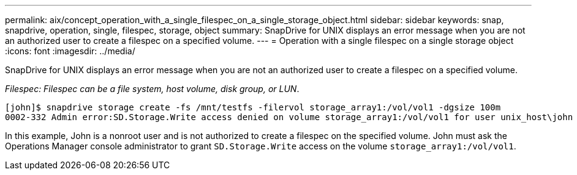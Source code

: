 ---
permalink: aix/concept_operation_with_a_single_filespec_on_a_single_storage_object.html
sidebar: sidebar
keywords: snap, snapdrive, operation, single, filespec, storage, object
summary: SnapDrive for UNIX displays an error message when you are not an authorized user to create a filespec on a specified volume.
---
= Operation with a single filespec on a single storage object
:icons: font
:imagesdir: ../media/

[.lead]
SnapDrive for UNIX displays an error message when you are not an authorized user to create a filespec on a specified volume.

_Filespec: Filespec can be a file system, host volume, disk group, or LUN_.

----
[john]$ snapdrive storage create -fs /mnt/testfs -filervol storage_array1:/vol/vol1 -dgsize 100m
0002-332 Admin error:SD.Storage.Write access denied on volume storage_array1:/vol/vol1 for user unix_host\john on Operations Manager server ops_mngr_server
----

In this example, John is a nonroot user and is not authorized to create a filespec on the specified volume. John must ask the Operations Manager console administrator to grant `SD.Storage.Write` access on the volume `storage_array1:/vol/vol1`.
